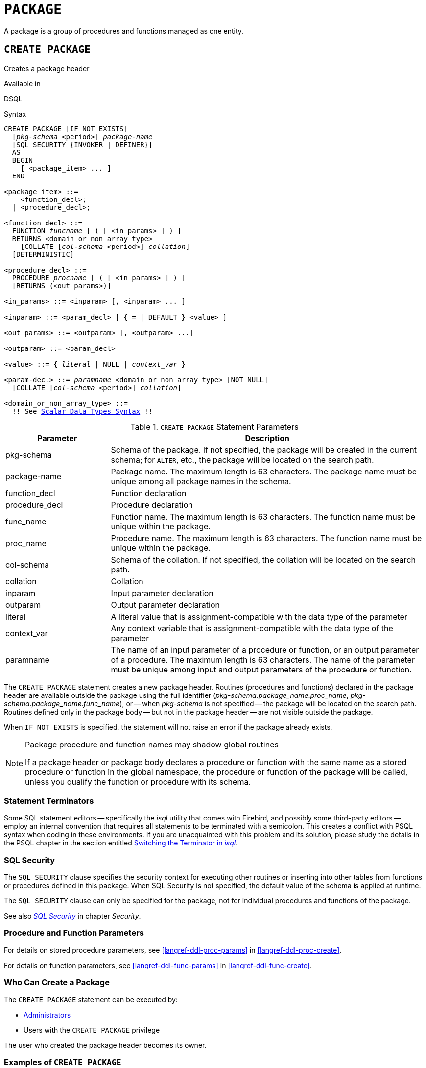 [#langref-ddl-package]
= `PACKAGE`

A package is a group of procedures and functions managed as one entity.

[#langref-ddl-pkg-create]
== `CREATE PACKAGE`

Creates a package header

.Available in
DSQL

[#langref-ddl-pkg-create-syntax]
.Syntax
[listing,subs="+quotes,macros"]
----
CREATE PACKAGE [IF NOT EXISTS]
  [_pkg-schema_ <period>] _package-name_
  [SQL SECURITY {INVOKER | DEFINER}]
  AS
  BEGIN
    [ <package_item> ... ]
  END

<package_item> ::=
    <function_decl>;
  | <procedure_decl>;

<function_decl> ::=
  FUNCTION _funcname_ [ ( [ <in_params> ] ) ]
  RETURNS <domain_or_non_array_type>
    [COLLATE [_col-schema_ <period>] _collation_]
  [DETERMINISTIC]

<procedure_decl> ::=
  PROCEDURE _procname_ [ ( [ <in_params> ] ) ]
  [RETURNS (<out_params>)]

<in_params> ::= <inparam> [, <inparam> ... ]

<inparam> ::= <param_decl> [ { = | DEFAULT } <value> ]

<out_params> ::= <outparam> [, <outparam> ...]

<outparam> ::= <param_decl>

<value> ::= { _literal_ | NULL | _context_var_ }

<param-decl> ::= _paramname_ <domain_or_non_array_type> [NOT NULL]
  [COLLATE [_col-schema_ <period>] _collation_]

<domain_or_non_array_type> ::=
  !! See <<langref-datatypes-syntax-scalar,Scalar Data Types Syntax>> !!
----

[#langref-ddl-tbl-createpkg]
.`CREATE PACKAGE` Statement Parameters
[cols="<1,<3", options="header",stripes="none"]
|===
^| Parameter
^| Description

|pkg-schema
|Schema of the package.
If not specified, the package will be created in the current schema;
for `ALTER`, etc., the package will be located on the search path.

|package-name
|Package name.
The maximum length is 63 characters.
The package name must be unique among all package names in the schema.

|function_decl
|Function declaration

|procedure_decl
|Procedure declaration

|func_name
|Function name.
The maximum length is 63 characters.
The function name must be unique within the package.

|proc_name
|Procedure name.
The maximum length is 63 characters.
The function name must be unique within the package.

|col-schema
|Schema of the collation.
If not specified, the collation will be located on the search path.

|collation
|Collation

|inparam
|Input parameter declaration

|outparam
|Output parameter declaration

|literal
|A literal value that is assignment-compatible with the data type of the parameter

|context_var
|Any context variable that is assignment-compatible with the data type of the parameter

|paramname
|The name of an input parameter of a procedure or function, or an output parameter of a procedure.
The maximum length is 63 characters.
The name of the parameter must be unique among input and output parameters of the procedure or function.
|===

The `CREATE PACKAGE` statement creates a new package header.
Routines (procedures and functions) declared in the package header are available outside the package using the full identifier (__pkg-schema__.__package_name__.__proc_name__, __pkg-schema__.__package_name__.__func_name__), or -- when _pkg-schema_ is not specified -- the package will be located on the search path.
Routines defined only in the package body -- but not in the package header -- are not visible outside the package.

When `IF NOT EXISTS` is specified, the statement will not raise an error if the package already exists.

[#langref-ddl-pkg-routine-shadowing]
.Package procedure and function names may shadow global routines
[NOTE]
====
If a package header or package body declares a procedure or function with the same name as a stored procedure or function in the global namespace, the procedure or function of the package will be called, unless you qualify the function or procedure with its schema.
====

[#langref-ddl-terminators04]
=== Statement Terminators

Some SQL statement editors -- specifically the _isql_ utility that comes with Firebird, and possibly some third-party editors -- employ an internal convention that requires all statements to be terminated with a semicolon.
This creates a conflict with PSQL syntax when coding in these environments.
If you are unacquainted with this problem and its solution, please study the details in the PSQL chapter in the section entitled <<langref-sidebar01,Switching the Terminator in _isql_>>.

[#langref-ddl-pkg-sqlsec]
=== SQL Security

The `SQL SECURITY` clause specifies the security context for executing other routines or inserting into other tables from functions or procedures defined in this package.
When SQL Security is not specified, the default value of the schema is applied at runtime.

The `SQL SECURITY` clause can only be specified for the package, not for individual procedures and functions of the package.

See also _<<langref-security-sql-security,SQL Security>>_ in chapter _Security_.

[#langref-ddl-pkg-create-procfunc]
=== Procedure and Function Parameters

For details on stored procedure parameters, see <<langref-ddl-proc-params>> in <<langref-ddl-proc-create>>.

For details on function parameters, see <<langref-ddl-func-params>> in <<langref-ddl-func-create>>.

[#langref-ddl-pkg-create-who]
=== Who Can Create a Package

The `CREATE PACKAGE` statement can be executed by:

* <<langref-security-administrators,Administrators>>
* Users with the `CREATE PACKAGE` privilege

The user who created the package header becomes its owner.

[#langref-ddl-pkg-create-example]
=== Examples of `CREATE PACKAGE`

. Create a package header
[source]
----
CREATE PACKAGE APP_VAR
AS
BEGIN
  FUNCTION GET_DATEBEGIN() RETURNS DATE DETERMINISTIC;
  FUNCTION GET_DATEEND() RETURNS DATE DETERMINISTIC;
  PROCEDURE SET_DATERANGE(ADATEBEGIN DATE,
      ADATEEND DATE DEFAULT CURRENT_DATE);
END
----

. With `DEFINER` set for package `pk`, user `US` needs only the `EXECUTE` privilege on `pk`.
If it were set for `INVOKER`, either the user or the package would also need the `INSERT` privilege on table `t`.
+
[source]
----
create table t (i integer);
set term ^;
create package pk SQL SECURITY DEFINER
as
begin
    function f(i integer) returns int;
end^

create package body pk
as
begin
    function f(i integer) returns int
    as
    begin
      insert into t values (:i);
      return i + 1;
    end
end^
set term ;^
grant execute on package pk to user us;

commit;

connect 'localhost:/tmp/69.fdb' user us password 'pas';
select pk.f(3) from rdb$database;
----

.See also
<<langref-ddl-pkg-body-create,`CREATE PACKAGE BODY`>>, <<langref-ddl-pkg-body-recreate,`RECREATE PACKAGE BODY`>>, <<langref-ddl-pkg-alter>>, <<langref-ddl-pkg-drop>>, <<langref-ddl-pkg-recreate>>

[#langref-ddl-pkg-alter]
== `ALTER PACKAGE`

Alters a package header

.Available in
DSQL

.Syntax
[listing,subs="+quotes,macros"]
----
ALTER PACKAGE [_pkg-schema_ <period>] _package-name_
[SQL SECURITY {INVOKER | DEFINER}]
AS
BEGIN
  [ <package_item> ... ]
END

!! See syntax of <<langref-ddl-pkg-create-syntax,`CREATE PACKAGE`>> for further rules!!
----

The `ALTER PACKAGE` statement modifies the package header.
It can be used to change the number and definition of procedures and functions, including their input and output parameters.
However, the source and compiled form of the package body is retained, though the body might be incompatible after the change to the package header.
The validity of a package body for the defined header is stored in the column `RDB$PACKAGES.RDB$VALID_BODY_FLAG`.

Altering a package without specifying the `SQL SECURITY` clause will remove the SQL Security property if currently set for this package.
This means the behaviour will revert to the schema default.

[#langref-ddl-pkg-alter-who]
=== Who Can Alter a Package

The `ALTER PACKAGE` statement can be executed by:

* <<langref-security-administrators,Administrators>>
* The owner of the package
* Users with the `ALTER ANY PACKAGE` privilege

[#langref-ddl-pkg-alter-example]
=== Examples of `ALTER PACKAGE`

.Modifying a package header
[source]
----
ALTER PACKAGE APP_VAR
AS
BEGIN
  FUNCTION GET_DATEBEGIN() RETURNS DATE DETERMINISTIC;
  FUNCTION GET_DATEEND() RETURNS DATE DETERMINISTIC;
  PROCEDURE SET_DATERANGE(ADATEBEGIN DATE,
      ADATEEND DATE DEFAULT CURRENT_DATE);
END
----

.See also
<<langref-ddl-pkg-create>>, <<langref-ddl-pkg-drop>>, <<langref-ddl-pkg-body-recreate,`RECREATE PACKAGE BODY`>>

[#langref-ddl-pkg-createalter]
== `CREATE OR ALTER PACKAGE`

Creates a package header if it does not exist, or alters a package header

.Available in
DSQL

.Syntax
[listing,subs="+quotes,macros"]
----
CREATE OR ALTER PACKAGE [_pkg-schema_ <period>] _package-name_
[SQL SECURITY {INVOKER | DEFINER}]
AS
BEGIN
  [ <package_item> ... ]
END

!! See syntax of <<langref-ddl-pkg-create-syntax,`CREATE PACKAGE`>> for further rules!!
----

The `CREATE OR ALTER PACKAGE` statement creates a new package or modifies an existing package header.
If the package header does not exist, it will be created using `CREATE PACKAGE`.
If it already exists, then it will be modified using `ALTER PACKAGE` while retaining existing privileges and dependencies.

[#langref-ddl-pkg-createalter-example]
=== Examples of `CREATE OR ALTER PACKAGE`

.Creating a new or modifying an existing package header
[source]
----
CREATE OR ALTER PACKAGE APP_VAR
AS
BEGIN
  FUNCTION GET_DATEBEGIN() RETURNS DATE DETERMINISTIC;
  FUNCTION GET_DATEEND() RETURNS DATE DETERMINISTIC;
  PROCEDURE SET_DATERANGE(ADATEBEGIN DATE,
      ADATEEND DATE DEFAULT CURRENT_DATE);
END
----

.See also
<<langref-ddl-pkg-create>>, <<langref-ddl-pkg-alter>>, <<langref-ddl-pkg-recreate>>, <<langref-ddl-pkg-body-recreate,`RECREATE PACKAGE BODY`>>

[#langref-ddl-pkg-drop]
== `DROP PACKAGE`

Drops a package header

.Available in
DSQL

.Syntax
[listing,subs="+quotes"]
----
DROP PACKAGE [IF EXISTS]
  [_pkg-schema_ <period>] _package-name_
----

[#langref-ddl-tbl-droppkg]
.`DROP PACKAGE` Statement Parameters
[cols="<1,<3", options="header",stripes="none"]
|===
^| Parameter
^| Description

|pkg-schema
|Schema of the package.
If not specified, the package will be located on the search path.

|package_name
|Package name
|===

The `DROP PACKAGE` statement deletes an existing package header.
If a package body exists, it will be dropped together with the package header.
If there are still dependencies on the package, an error will be raised.

When `IF EXISTS` is specified, the statement will not raise an error if the package does not exist.

[#langref-ddl-pkg-drop-who]
=== Who Can Drop a Package

The `DROP PACKAGE` statement can be executed by:

* <<langref-security-administrators,Administrators>>
* The owner of the package
* Users with the `DROP ANY PACKAGE` privilege

[#langref-ddl-pkg-drop-example]
=== Examples of `DROP PACKAGE`

.Dropping a package header
[source]
----
DROP PACKAGE APP_VAR
----

.See also
<<langref-ddl-pkg-create>>, <<langref-ddl-pkg-body-drop,`DROP PACKAGE BODY`>>

[#langref-ddl-pkg-recreate]
== `RECREATE PACKAGE`

Drops a package header if it exists, and creates a package header

.Available in
DSQL

.Syntax
[listing,subs="+quotes,macros"]
----
RECREATE PACKAGE [_pkg-schema_ <period>] _package-name_
[SQL SECURITY {INVOKER | DEFINER}]
AS
BEGIN
  [ <package_item> ... ]
END

!! See syntax of <<langref-ddl-pkg-create-syntax,`CREATE PACKAGE`>> for further rules!!
----

The `RECREATE PACKAGE` statement creates a new package or recreates an existing package header.
If a package header with the same name already exists, then this statement will first drop it and then create a new package header.
It is not possible to recreate the package header if there are still dependencies on the existing package, or if the body of the package exists.
Existing privileges of the package itself are not preserved, nor are privileges to execute the procedures or functions of the package.

[#langref-ddl-pkg-recreate-example]
=== Examples of `RECREATE PACKAGE`

.Creating a new or recreating an existing package header
[source]
----
RECREATE PACKAGE APP_VAR
AS
BEGIN
  FUNCTION GET_DATEBEGIN() RETURNS DATE DETERMINISTIC;
  FUNCTION GET_DATEEND() RETURNS DATE DETERMINISTIC;
  PROCEDURE SET_DATERANGE(ADATEBEGIN DATE,
      ADATEEND DATE DEFAULT CURRENT_DATE);
END
----

.See also
<<langref-ddl-pkg-create>>, <<langref-ddl-pkg-drop>>, <<langref-ddl-pkg-body-create,`CREATE PACKAGE BODY`>>, <<langref-ddl-pkg-body-recreate,`RECREATE PACKAGE BODY`>>

